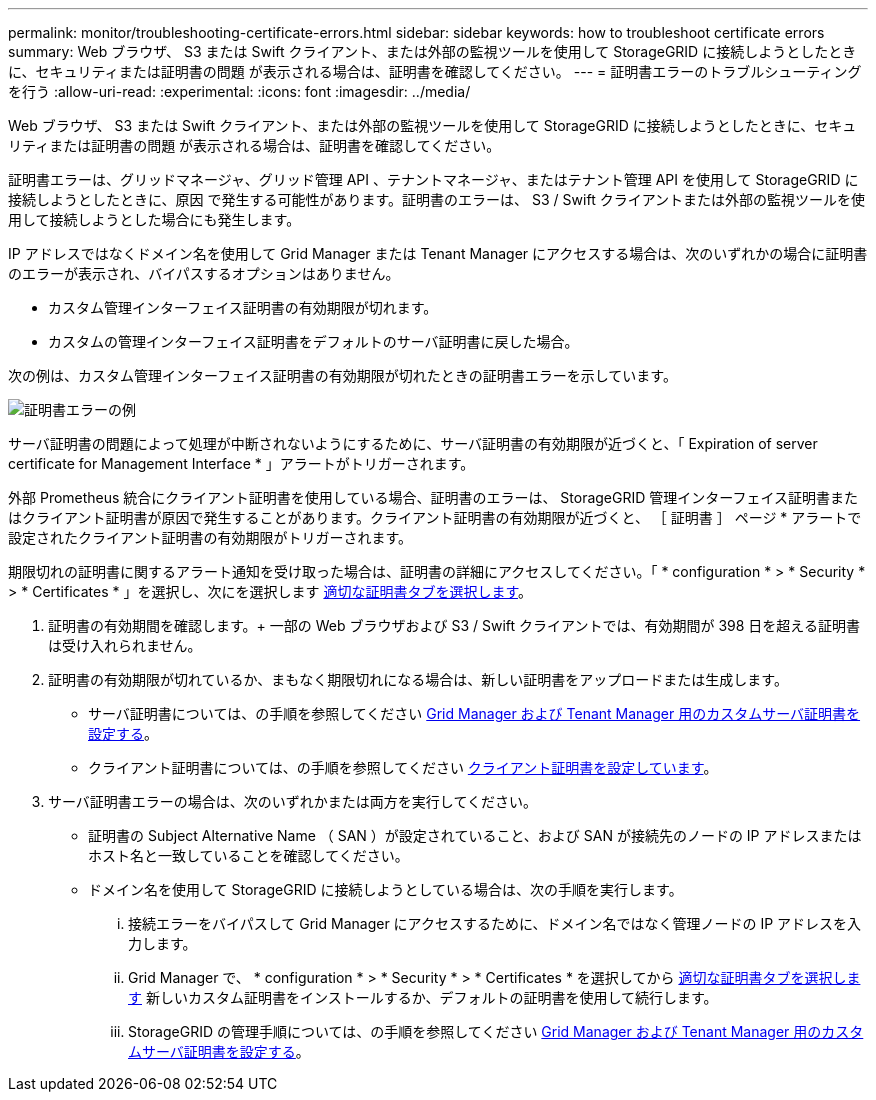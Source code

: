 ---
permalink: monitor/troubleshooting-certificate-errors.html 
sidebar: sidebar 
keywords: how to troubleshoot certificate errors 
summary: Web ブラウザ、 S3 または Swift クライアント、または外部の監視ツールを使用して StorageGRID に接続しようとしたときに、セキュリティまたは証明書の問題 が表示される場合は、証明書を確認してください。 
---
= 証明書エラーのトラブルシューティングを行う
:allow-uri-read: 
:experimental: 
:icons: font
:imagesdir: ../media/


[role="lead"]
Web ブラウザ、 S3 または Swift クライアント、または外部の監視ツールを使用して StorageGRID に接続しようとしたときに、セキュリティまたは証明書の問題 が表示される場合は、証明書を確認してください。

証明書エラーは、グリッドマネージャ、グリッド管理 API 、テナントマネージャ、またはテナント管理 API を使用して StorageGRID に接続しようとしたときに、原因 で発生する可能性があります。証明書のエラーは、 S3 / Swift クライアントまたは外部の監視ツールを使用して接続しようとした場合にも発生します。

IP アドレスではなくドメイン名を使用して Grid Manager または Tenant Manager にアクセスする場合は、次のいずれかの場合に証明書のエラーが表示され、バイパスするオプションはありません。

* カスタム管理インターフェイス証明書の有効期限が切れます。
* カスタムの管理インターフェイス証明書をデフォルトのサーバ証明書に戻した場合。


次の例は、カスタム管理インターフェイス証明書の有効期限が切れたときの証明書エラーを示しています。

image::../media/certificate_error.png[証明書エラーの例]

サーバ証明書の問題によって処理が中断されないようにするために、サーバ証明書の有効期限が近づくと、「 Expiration of server certificate for Management Interface * 」アラートがトリガーされます。

外部 Prometheus 統合にクライアント証明書を使用している場合、証明書のエラーは、 StorageGRID 管理インターフェイス証明書またはクライアント証明書が原因で発生することがあります。クライアント証明書の有効期限が近づくと、 ［ 証明書 ］ ページ * アラートで設定されたクライアント証明書の有効期限がトリガーされます。

期限切れの証明書に関するアラート通知を受け取った場合は、証明書の詳細にアクセスしてください。「 * configuration * > * Security * > * Certificates * 」を選択し、次にを選択します xref:../admin/using-storagegrid-security-certificates.adoc#access-security-certificates[適切な証明書タブを選択します]。

. 証明書の有効期間を確認します。+ 一部の Web ブラウザおよび S3 / Swift クライアントでは、有効期間が 398 日を超える証明書は受け入れられません。
. 証明書の有効期限が切れているか、まもなく期限切れになる場合は、新しい証明書をアップロードまたは生成します。
+
** サーバ証明書については、の手順を参照してください xref:../admin/configuring-custom-server-certificate-for-grid-manager-tenant-manager.adoc#add-a-custom-management-interface-certificate[Grid Manager および Tenant Manager 用のカスタムサーバ証明書を設定する]。
** クライアント証明書については、の手順を参照してください xref:../admin/configuring-administrator-client-certificates.adoc[クライアント証明書を設定しています]。


. サーバ証明書エラーの場合は、次のいずれかまたは両方を実行してください。
+
** 証明書の Subject Alternative Name （ SAN ）が設定されていること、および SAN が接続先のノードの IP アドレスまたはホスト名と一致していることを確認してください。
** ドメイン名を使用して StorageGRID に接続しようとしている場合は、次の手順を実行します。
+
... 接続エラーをバイパスして Grid Manager にアクセスするために、ドメイン名ではなく管理ノードの IP アドレスを入力します。
... Grid Manager で、 * configuration * > * Security * > * Certificates * を選択してから xref:../admin/using-storagegrid-security-certificates.adoc#access-security-certificates[適切な証明書タブを選択します] 新しいカスタム証明書をインストールするか、デフォルトの証明書を使用して続行します。
... StorageGRID の管理手順については、の手順を参照してください xref:../admin/configuring-custom-server-certificate-for-grid-manager-tenant-manager.adoc#add-a-custom-management-interface-certificate[Grid Manager および Tenant Manager 用のカスタムサーバ証明書を設定する]。





